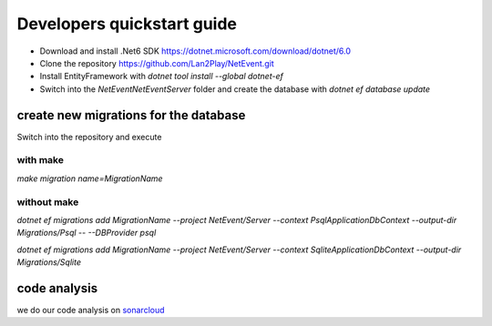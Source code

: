 
Developers quickstart guide
==================================================

* Download and install .Net6 SDK https://dotnet.microsoft.com/download/dotnet/6.0
* Clone the repository https://github.com/Lan2Play/NetEvent.git
* Install EntityFramework with `dotnet tool install --global dotnet-ef`
* Switch into the `NetEvent\NetEvent\Server` folder and create the database with `dotnet ef database update`


create new migrations for the database
----------------------------------------
Switch into the repository and execute 

with make
^^^^^^^^^^^^^^^^^^^

`make migration name=MigrationName`

without make 
^^^^^^^^^^^^^^^^^^^

`dotnet ef migrations add MigrationName --project NetEvent/Server --context PsqlApplicationDbContext --output-dir Migrations/Psql -- --DBProvider psql`

`dotnet ef migrations add MigrationName --project NetEvent/Server --context SqliteApplicationDbContext --output-dir Migrations/Sqlite`


code analysis
----------------------------------------
we do our code analysis on `sonarcloud`_


.. _sonarcloud: https://sonarcloud.io/project/overview?id=Lan2Play_NetEvent